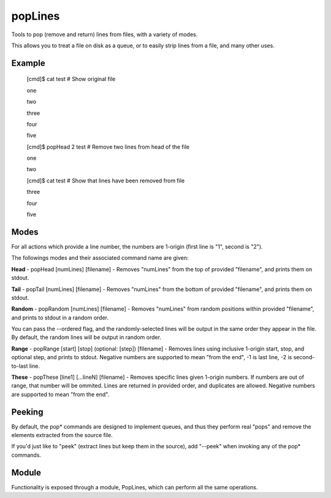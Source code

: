 popLines
========

Tools to pop (remove and return) lines from files, with a variety of modes.


This allows you to treat a file on disk as a queue, or to easily strip lines from a file, and many other uses.


Example
-------

	[cmd]$ cat test # Show original file

	one

	two

	three

	four

	five


	[cmd]$ popHead 2 test # Remove two lines from head of the file

	one

	two


	[cmd]$ cat test # Show that lines have been removed from file

	three

	four

	five




Modes
-----


For all actions which provide a line number, the numbers are 1-origin (first line is "1", second is "2").


The followings modes and their associated command name are given:


**Head** - popHead [numLines] [filename] - Removes "numLines" from the top of provided "filename", and prints them on stdout.


**Tail** - popTail [numLines] [filename] - Removes "numLines" from the bottom of provided "filename", and prints them on stdout.


**Random** - popRandom [numLines] [filename] - Removes "numLines" from random positions within provided "filename", and prints to stdout in a random order.


You can pass the --ordered flag, and the randomly-selected lines will be output in the same order they appear in the file. By default, the random lines will be output in random order.


**Range** - popRange [start] [stop] (optional: [step]) [filename] - Removes lines using inclusive 1-origin start, stop, and optional step, and prints to stdout. Negative numbers are supported to mean "from the end", -1 is last line, -2 is second-to-last line.


**These** - popThese [line1] [...lineN] [filename] - Removes specific lines given 1-origin numbers. If numbers are out of range, that number will be ommited. Lines are returned in provided order, and duplicates are allowed. Negative numbers are supported to mean "from the end".


Peeking
-------

By default, the pop\* commands are designed to implement queues, and thus they perform real "pops" and remove the elements extracted from the source file.

If you'd just like to "peek" (extract lines but keep them in the source), add "--peek" when invoking any of the pop\* commands.


Module
------

Functionality is exposed through a module, PopLines, which can perform all the same operations.



